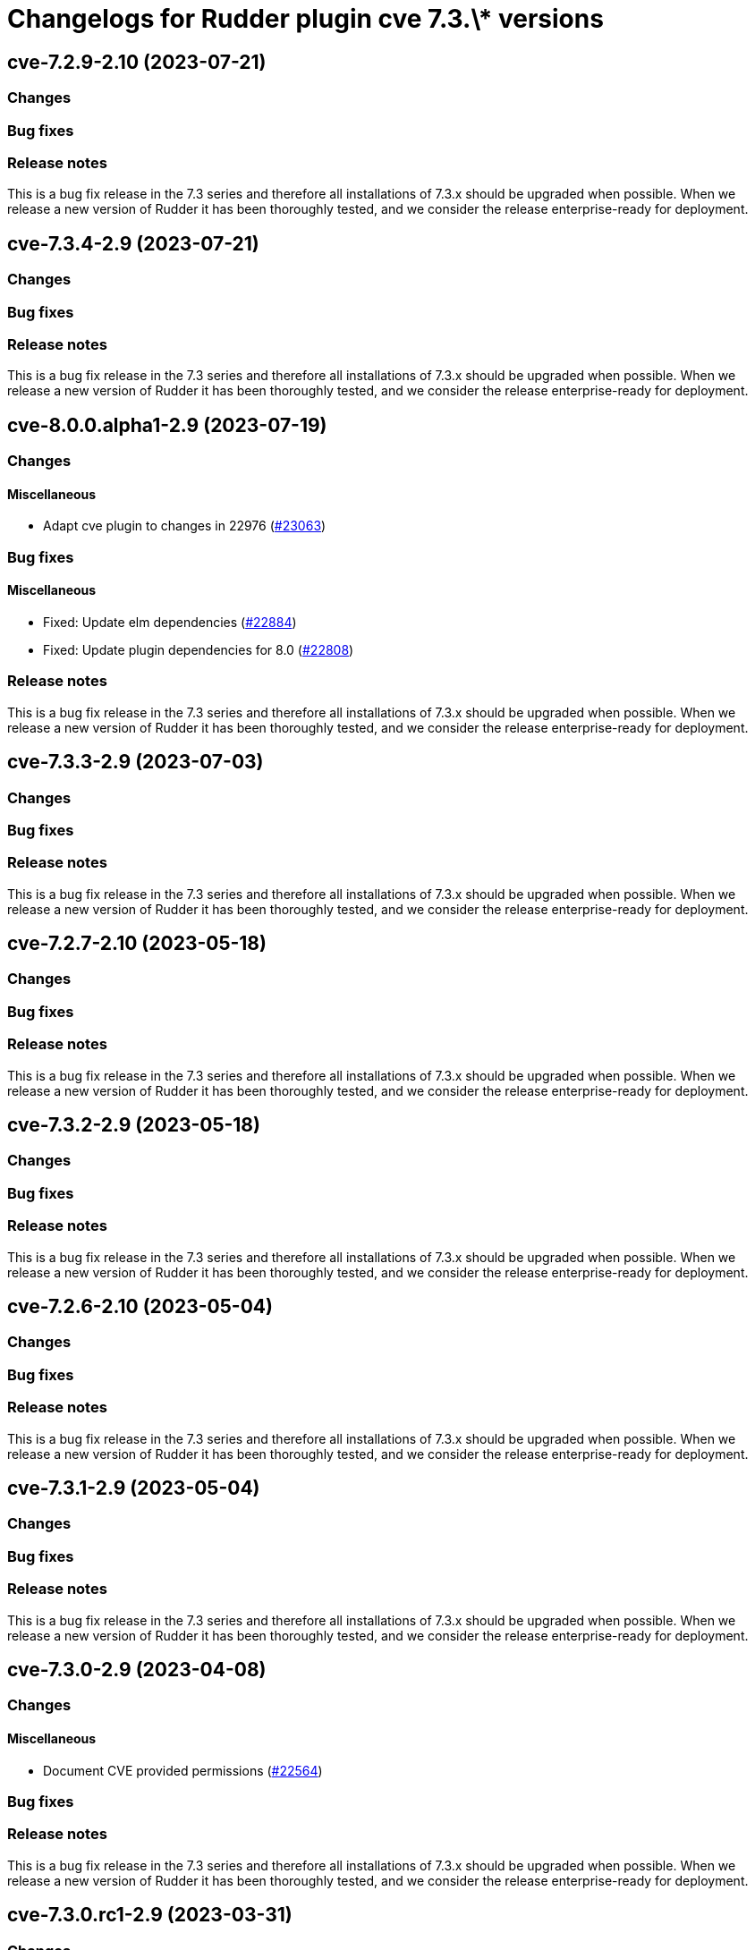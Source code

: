 = Changelogs for Rudder plugin cve 7.3.\* versions

== cve-7.2.9-2.10 (2023-07-21)

=== Changes


=== Bug fixes

=== Release notes

This is a bug fix release in the 7.3 series and therefore all installations of 7.3.x should be upgraded when possible. When we release a new version of Rudder it has been thoroughly tested, and we consider the release enterprise-ready for deployment.

== cve-7.3.4-2.9 (2023-07-21)

=== Changes


=== Bug fixes

=== Release notes

This is a bug fix release in the 7.3 series and therefore all installations of 7.3.x should be upgraded when possible. When we release a new version of Rudder it has been thoroughly tested, and we consider the release enterprise-ready for deployment.

== cve-8.0.0.alpha1-2.9 (2023-07-19)

=== Changes


==== Miscellaneous

* Adapt cve plugin to changes in 22976
    (https://issues.rudder.io/issues/23063[#23063])

=== Bug fixes

==== Miscellaneous

* Fixed: Update elm dependencies
    (https://issues.rudder.io/issues/22884[#22884])
* Fixed: Update plugin dependencies for 8.0
    (https://issues.rudder.io/issues/22808[#22808])

=== Release notes

This is a bug fix release in the 7.3 series and therefore all installations of 7.3.x should be upgraded when possible. When we release a new version of Rudder it has been thoroughly tested, and we consider the release enterprise-ready for deployment.

== cve-7.3.3-2.9 (2023-07-03)

=== Changes


=== Bug fixes

=== Release notes

This is a bug fix release in the 7.3 series and therefore all installations of 7.3.x should be upgraded when possible. When we release a new version of Rudder it has been thoroughly tested, and we consider the release enterprise-ready for deployment.

== cve-7.2.7-2.10 (2023-05-18)

=== Changes


=== Bug fixes

=== Release notes

This is a bug fix release in the 7.3 series and therefore all installations of 7.3.x should be upgraded when possible. When we release a new version of Rudder it has been thoroughly tested, and we consider the release enterprise-ready for deployment.

== cve-7.3.2-2.9 (2023-05-18)

=== Changes


=== Bug fixes

=== Release notes

This is a bug fix release in the 7.3 series and therefore all installations of 7.3.x should be upgraded when possible. When we release a new version of Rudder it has been thoroughly tested, and we consider the release enterprise-ready for deployment.

== cve-7.2.6-2.10 (2023-05-04)

=== Changes


=== Bug fixes

=== Release notes

This is a bug fix release in the 7.3 series and therefore all installations of 7.3.x should be upgraded when possible. When we release a new version of Rudder it has been thoroughly tested, and we consider the release enterprise-ready for deployment.

== cve-7.3.1-2.9 (2023-05-04)

=== Changes


=== Bug fixes

=== Release notes

This is a bug fix release in the 7.3 series and therefore all installations of 7.3.x should be upgraded when possible. When we release a new version of Rudder it has been thoroughly tested, and we consider the release enterprise-ready for deployment.

== cve-7.3.0-2.9 (2023-04-08)

=== Changes


==== Miscellaneous

* Document CVE provided permissions
    (https://issues.rudder.io/issues/22564[#22564])

=== Bug fixes

=== Release notes

This is a bug fix release in the 7.3 series and therefore all installations of 7.3.x should be upgraded when possible. When we release a new version of Rudder it has been thoroughly tested, and we consider the release enterprise-ready for deployment.

== cve-7.3.0.rc1-2.9 (2023-03-31)

=== Changes


==== Miscellaneous

* Use Html.lazy to optimise html rendering
    (https://issues.rudder.io/issues/22439[#22439])

=== Bug fixes

==== Miscellaneous

* Fixed: Syntax error in cve details request 
    (https://issues.rudder.io/issues/22451[#22451])
* Fixed: Do not load history of previously selected node/cve
    (https://issues.rudder.io/issues/22440[#22440])
* Fixed: The "Security management" link in the navigation menu is not correctly aligned with the other links
    (https://issues.rudder.io/issues/22399[#22399])

=== Release notes

This is a bug fix release in the 7.3 series and therefore all installations of 7.3.x should be upgraded when possible. When we release a new version of Rudder it has been thoroughly tested, and we consider the release enterprise-ready for deployment.

== cve-7.3.0.beta1-2.9 (2023-03-31)

=== Changes


==== Miscellaneous

* Add cve plugin rights
    (https://issues.rudder.io/issues/22199[#22199])

=== Bug fixes

=== Release notes

This is a bug fix release in the 7.3 series and therefore all installations of 7.3.x should be upgraded when possible. When we release a new version of Rudder it has been thoroughly tested, and we consider the release enterprise-ready for deployment.

